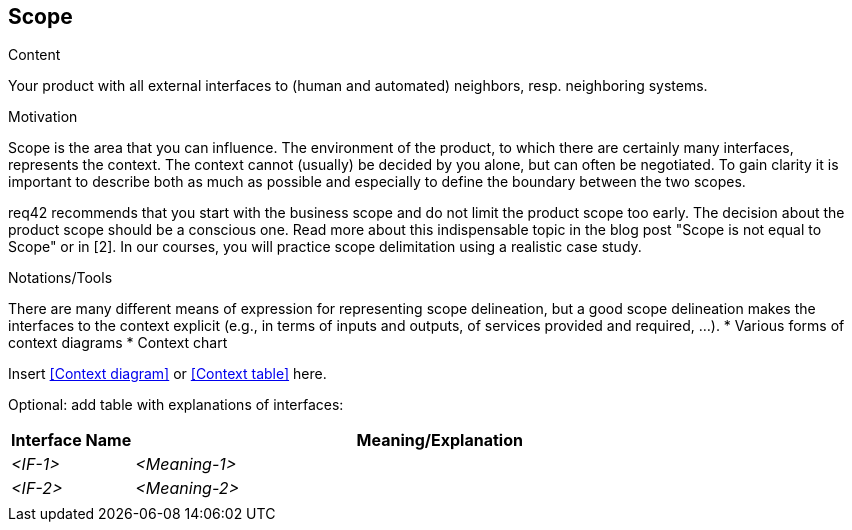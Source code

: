 [[section-scope]]
== Scope

[role="req42help"]
****
.Content
Your product with all external interfaces to (human and automated) neighbors, resp. neighboring systems.


.Motivation
Scope is the area that you can influence. The environment of the product, to which there are certainly many interfaces, represents the context. The context cannot (usually) be decided by you alone, but can often be negotiated. To gain clarity it is important to describe both as much as possible and especially to define the boundary between the two scopes.

req42 recommends that you start with the business scope and do not limit the product scope too early. The decision about the product scope should be a conscious one.
Read more about this indispensable topic in the blog post "Scope is not equal to Scope" or in [2]. In our courses, you will practice scope delimitation using a realistic case study.

.Notations/Tools
There are many different means of expression for representing scope delineation, but a good scope delineation makes the interfaces to the context explicit (e.g., in terms of inputs and outputs, of services provided and required, ...).
* Various forms of context diagrams 
* Context chart

// .More Information
//
// https://docs.req42.de/section-xxx in the online documentation

****

Insert <<Context diagram>> or <<Context table>> here.

Optional: add table with explanations of interfaces:

[cols="1,5" options="header"]
|===
| Interface Name | Meaning/Explanation 
| _<IF-1>_       |_<Meaning-1>_  
| _<IF-2>_       |_<Meaning-2>_  
|                |             
|===

